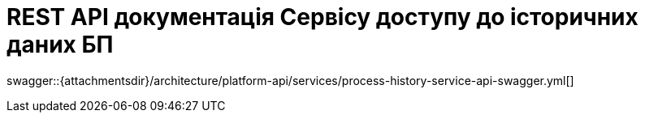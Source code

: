 = REST API документація Сервісу доступу до історичних даних БП

====
swagger::{attachmentsdir}/architecture/platform-api/services/process-history-service-api-swagger.yml[]
====